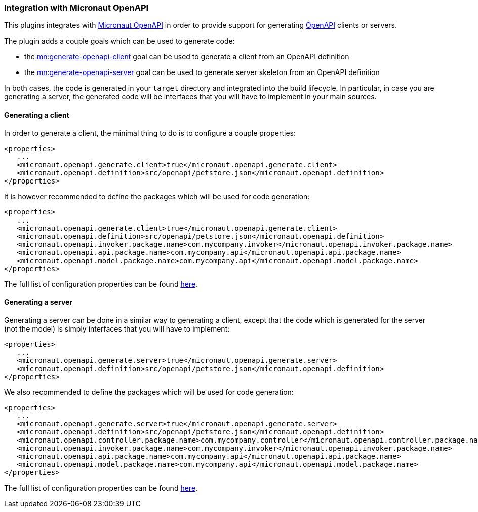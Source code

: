 === Integration with Micronaut OpenAPI

This plugins integrates with https://micronaut-projects.github.io/micronaut-openapi/latest/guide/index.html[Micronaut OpenAPI] in order to provide support for generating https://www.openapis.org/[OpenAPI] clients or servers.

The plugin adds a couple goals which can be used to generate code:

- the link:../generate-openapi-client-mojo.html[mn:generate-openapi-client] goal can be used to generate a client from an OpenAPI definition
- the link:../generate-openapi-server-mojo.html[mn:generate-openapi-server] goal can be used to generate server skeleton from an OpenAPI definition

In both cases, the code is generated in your `target` directory and integrated into the build lifecycle.
In particular, in case you are generating a server, the generated code will be interfaces that you will have to implement in your main sources.

==== Generating a client

In order to generate a client, the minimal thing to do is to configure a couple properties:

[source,xml]
----
<properties>
   ...
   <micronaut.openapi.generate.client>true</micronaut.openapi.generate.client>
   <micronaut.openapi.definition>src/openapi/petstore.json</micronaut.openapi.definition>
</properties>
----

It is however recommended to define the packages which will be used for code generation:

[source,xml]
----
<properties>
   ...
   <micronaut.openapi.generate.client>true</micronaut.openapi.generate.client>
   <micronaut.openapi.definition>src/openapi/petstore.json</micronaut.openapi.definition>
   <micronaut.openapi.invoker.package.name>com.mycompany.invoker</micronaut.openapi.invoker.package.name>
   <micronaut.openapi.api.package.name>com.mycompany.api</micronaut.openapi.api.package.name>
   <micronaut.openapi.model.package.name>com.mycompany.api</micronaut.openapi.model.package.name>
</properties>
----

The full list of configuration properties can be found link:../generate-openapi-client-mojo.html[here].

==== Generating a server

Generating a server can be done in a similar way to generating a client, except that the code which is generated for the server (not the model) is simply interfaces that you will have to implement:

[source,xml]
----
<properties>
   ...
   <micronaut.openapi.generate.server>true</micronaut.openapi.generate.server>
   <micronaut.openapi.definition>src/openapi/petstore.json</micronaut.openapi.definition>
</properties>
----

We also recommended to define the packages which will be used for code generation:

[source,xml]
----
<properties>
   ...
   <micronaut.openapi.generate.server>true</micronaut.openapi.generate.server>
   <micronaut.openapi.definition>src/openapi/petstore.json</micronaut.openapi.definition>
   <micronaut.openapi.controller.package.name>com.mycompany.controller</micronaut.openapi.controller.package.name>
   <micronaut.openapi.invoker.package.name>com.mycompany.invoker</micronaut.openapi.invoker.package.name>
   <micronaut.openapi.api.package.name>com.mycompany.api</micronaut.openapi.api.package.name>
   <micronaut.openapi.model.package.name>com.mycompany.api</micronaut.openapi.model.package.name>
</properties>
----

The full list of configuration properties can be found link:../generate-openapi-server-mojo.html[here].
